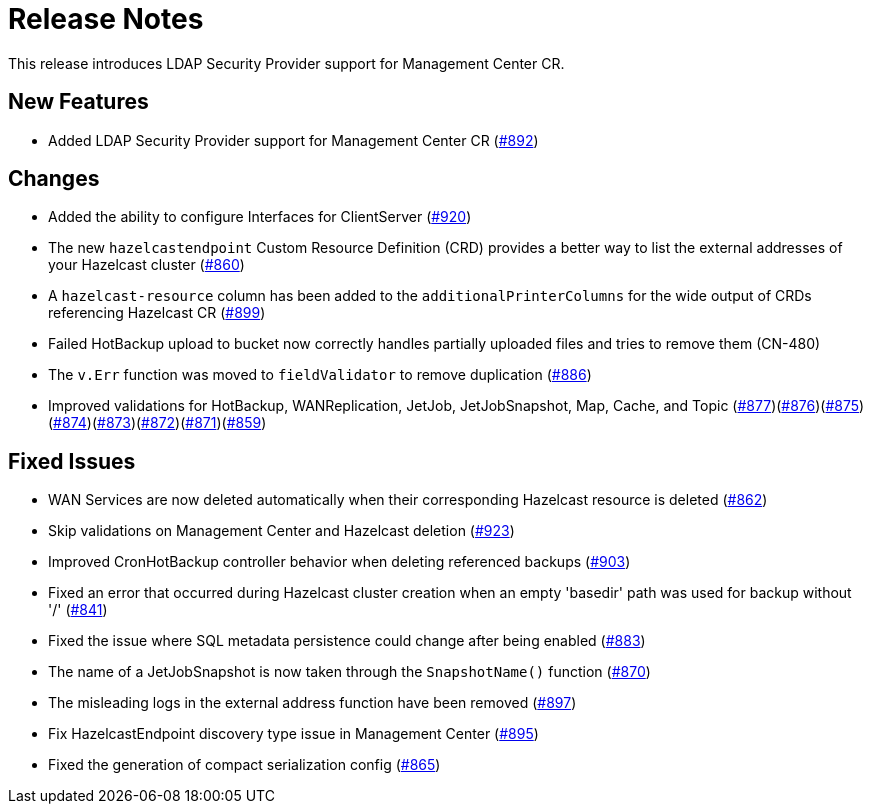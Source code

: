 = Release Notes

This release introduces LDAP Security Provider support for Management Center CR.

== New Features

- Added LDAP Security Provider support for Management Center CR (https://github.com/example/repo/pull/892[#892])

== Changes

- Added the ability to configure Interfaces for ClientServer (https://github.com/example/repo/pull/920[#920])
- The new `hazelcastendpoint` Custom Resource Definition (CRD) provides a better way to list the external addresses of your Hazelcast cluster (https://github.com/example/repo/pull/860[#860])
- A `hazelcast-resource` column has been added to the `additionalPrinterColumns` for the wide output of CRDs referencing Hazelcast CR (https://github.com/example/repo/pull/899[#899])
- Failed HotBackup upload to bucket now correctly handles partially uploaded files and tries to remove them (CN-480)
- The `v.Err` function was moved to `fieldValidator` to remove duplication (https://github.com/example/repo/pull/886[#886])
- Improved validations for HotBackup, WANReplication, JetJob, JetJobSnapshot, Map, Cache, and Topic (https://github.com/example/repo/pull/877[#877])(https://github.com/example/repo/pull/876[#876])(https://github.com/example/repo/pull/875[#875])(https://github.com/example/repo/pull/874[#874])(https://github.com/example/repo/pull/873[#873])(https://github.com/example/repo/pull/872[#872])(https://github.com/example/repo/pull/871[#871])(https://github.com/example/repo/pull/859[#859])

== Fixed Issues

- WAN Services are now deleted automatically when their corresponding Hazelcast resource is deleted (https://github.com/example/repo/pull/862[#862])
- Skip validations on Management Center and Hazelcast deletion (https://github.com/example/repo/pull/923[#923])
- Improved CronHotBackup controller behavior when deleting referenced backups (https://github.com/example/repo/pull/903[#903])
- Fixed an error that occurred during Hazelcast cluster creation when an empty 'basedir' path was used for backup without '/' (https://github.com/example/repo/pull/841[#841])
- Fixed the issue where SQL metadata persistence could change after being enabled (https://github.com/example/repo/pull/883[#883])
- The name of a JetJobSnapshot is now taken through the `SnapshotName()` function (https://github.com/example/repo/pull/870[#870])
- The misleading logs in the external address function have been removed (https://github.com/example/repo/pull/897[#897])
- Fix HazelcastEndpoint discovery type issue in Management Center (https://github.com/example/repo/pull/895[#895])
- Fixed the generation of compact serialization config (https://github.com/example/repo/pull/865[#865])
